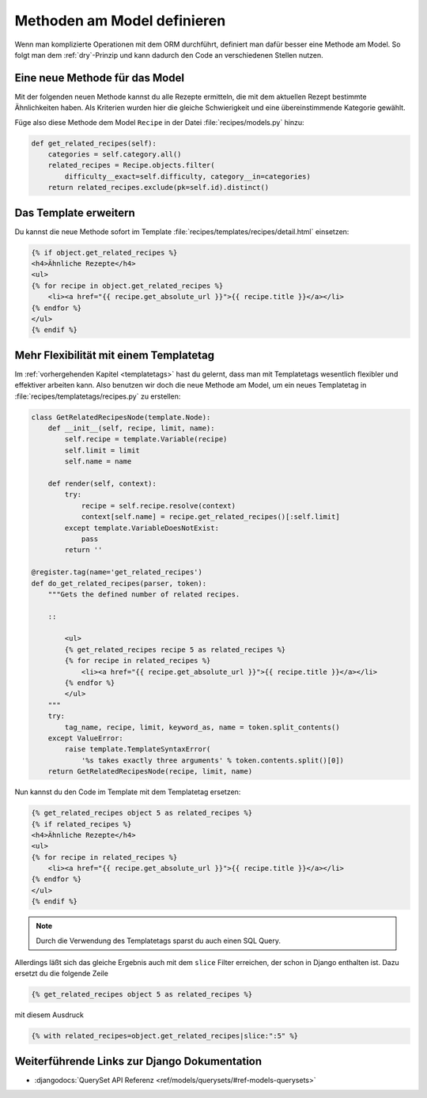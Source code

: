 Methoden am Model definieren
****************************

Wenn man komplizierte Operationen mit dem ORM durchführt, definiert man dafür
besser eine Methode am Model. So folgt man dem :ref:`dry`-Prinzip und kann
dadurch den Code an verschiedenen Stellen nutzen.

Eine neue Methode für das Model
===============================

Mit der folgenden neuen Methode kannst du alle Rezepte ermitteln, die mit dem
aktuellen Rezept bestimmte Ähnlichkeiten haben. Als Kriterien wurden hier die
gleiche Schwierigkeit und eine übereinstimmende Kategorie gewählt.

Füge also diese Methode dem Model ``Recipe`` in der Datei
:file:`recipes/models.py` hinzu:

..  code-block:: python

    def get_related_recipes(self):
        categories = self.category.all()
        related_recipes = Recipe.objects.filter(
            difficulty__exact=self.difficulty, category__in=categories)
        return related_recipes.exclude(pk=self.id).distinct()

Das Template erweitern
======================

Du kannst die neue Methode sofort im Template
:file:`recipes/templates/recipes/detail.html` einsetzen:

..  code-block:: html+django

    {% if object.get_related_recipes %}
    <h4>Ähnliche Rezepte</h4>
    <ul>
    {% for recipe in object.get_related_recipes %}
        <li><a href="{{ recipe.get_absolute_url }}">{{ recipe.title }}</a></li>
    {% endfor %}
    </ul>
    {% endif %}

Mehr Flexibilität mit einem Templatetag
=======================================

Im :ref:`vorhergehenden Kapitel <templatetags>` hast du gelernt, dass man mit
Templatetags wesentlich flexibler und effektiver arbeiten kann. Also benutzen
wir doch die neue Methode am Model, um ein neues Templatetag in
:file:`recipes/templatetags/recipes.py` zu erstellen:

..  code-block:: python

    class GetRelatedRecipesNode(template.Node):
        def __init__(self, recipe, limit, name):
            self.recipe = template.Variable(recipe)
            self.limit = limit
            self.name = name

        def render(self, context):
            try:
                recipe = self.recipe.resolve(context)
                context[self.name] = recipe.get_related_recipes()[:self.limit]
            except template.VariableDoesNotExist:
                pass
            return ''
    
    @register.tag(name='get_related_recipes')
    def do_get_related_recipes(parser, token):
        """Gets the defined number of related recipes.

        ::

            <ul>
            {% get_related_recipes recipe 5 as related_recipes %}
            {% for recipe in related_recipes %}
                <li><a href="{{ recipe.get_absolute_url }}">{{ recipe.title }}</a></li>
            {% endfor %}
            </ul>
        """
        try:
            tag_name, recipe, limit, keyword_as, name = token.split_contents()
        except ValueError:
            raise template.TemplateSyntaxError(
                '%s takes exactly three arguments' % token.contents.split()[0])
        return GetRelatedRecipesNode(recipe, limit, name)

Nun kannst du den Code im Template mit dem Templatetag ersetzen:

..  code-block:: html+django

    {% get_related_recipes object 5 as related_recipes %}
    {% if related_recipes %}
    <h4>Ähnliche Rezepte</h4>
    <ul>
    {% for recipe in related_recipes %}
        <li><a href="{{ recipe.get_absolute_url }}">{{ recipe.title }}</a></li>
    {% endfor %}
    </ul>
    {% endif %}

..  note::

    Durch die Verwendung des Templatetags sparst du auch einen SQL Query.

Allerdings läßt sich das gleiche Ergebnis auch mit dem ``slice`` Filter
erreichen, der schon in Django enthalten ist. Dazu ersetzt du die folgende
Zeile

.. code-block:: html+django

    {% get_related_recipes object 5 as related_recipes %}

mit diesem Ausdruck

.. code-block:: html+django

    {% with related_recipes=object.get_related_recipes|slice:":5" %}

Weiterführende Links zur Django Dokumentation
=============================================

* :djangodocs:`QuerySet API Referenz <ref/models/querysets/#ref-models-querysets>`
